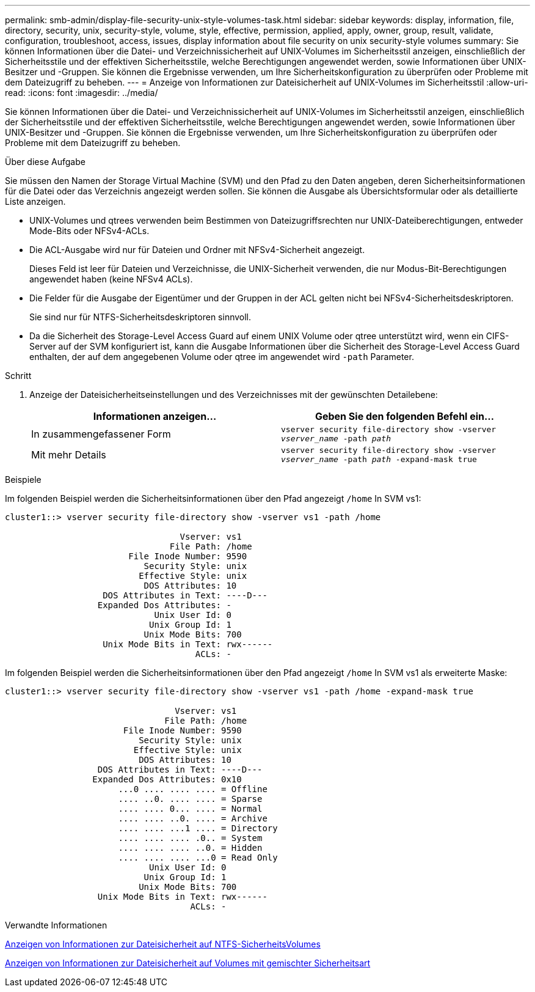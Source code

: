 ---
permalink: smb-admin/display-file-security-unix-style-volumes-task.html 
sidebar: sidebar 
keywords: display, information, file, directory, security, unix, security-style, volume, style, effective, permission, applied, apply, owner, group, result, validate, configuration, troubleshoot, access, issues, display information about file security on unix security-style volumes 
summary: Sie können Informationen über die Datei- und Verzeichnissicherheit auf UNIX-Volumes im Sicherheitsstil anzeigen, einschließlich der Sicherheitsstile und der effektiven Sicherheitsstile, welche Berechtigungen angewendet werden, sowie Informationen über UNIX-Besitzer und -Gruppen. Sie können die Ergebnisse verwenden, um Ihre Sicherheitskonfiguration zu überprüfen oder Probleme mit dem Dateizugriff zu beheben. 
---
= Anzeige von Informationen zur Dateisicherheit auf UNIX-Volumes im Sicherheitsstil
:allow-uri-read: 
:icons: font
:imagesdir: ../media/


[role="lead"]
Sie können Informationen über die Datei- und Verzeichnissicherheit auf UNIX-Volumes im Sicherheitsstil anzeigen, einschließlich der Sicherheitsstile und der effektiven Sicherheitsstile, welche Berechtigungen angewendet werden, sowie Informationen über UNIX-Besitzer und -Gruppen. Sie können die Ergebnisse verwenden, um Ihre Sicherheitskonfiguration zu überprüfen oder Probleme mit dem Dateizugriff zu beheben.

.Über diese Aufgabe
Sie müssen den Namen der Storage Virtual Machine (SVM) und den Pfad zu den Daten angeben, deren Sicherheitsinformationen für die Datei oder das Verzeichnis angezeigt werden sollen. Sie können die Ausgabe als Übersichtsformular oder als detaillierte Liste anzeigen.

* UNIX-Volumes und qtrees verwenden beim Bestimmen von Dateizugriffsrechten nur UNIX-Dateiberechtigungen, entweder Mode-Bits oder NFSv4-ACLs.
* Die ACL-Ausgabe wird nur für Dateien und Ordner mit NFSv4-Sicherheit angezeigt.
+
Dieses Feld ist leer für Dateien und Verzeichnisse, die UNIX-Sicherheit verwenden, die nur Modus-Bit-Berechtigungen angewendet haben (keine NFSv4 ACLs).

* Die Felder für die Ausgabe der Eigentümer und der Gruppen in der ACL gelten nicht bei NFSv4-Sicherheitsdeskriptoren.
+
Sie sind nur für NTFS-Sicherheitsdeskriptoren sinnvoll.

* Da die Sicherheit des Storage-Level Access Guard auf einem UNIX Volume oder qtree unterstützt wird, wenn ein CIFS-Server auf der SVM konfiguriert ist, kann die Ausgabe Informationen über die Sicherheit des Storage-Level Access Guard enthalten, der auf dem angegebenen Volume oder qtree im angewendet wird `-path` Parameter.


.Schritt
. Anzeige der Dateisicherheitseinstellungen und des Verzeichnisses mit der gewünschten Detailebene:
+
|===
| Informationen anzeigen... | Geben Sie den folgenden Befehl ein... 


 a| 
In zusammengefassener Form
 a| 
`vserver security file-directory show -vserver _vserver_name_ -path _path_`



 a| 
Mit mehr Details
 a| 
`vserver security file-directory show -vserver _vserver_name_ -path _path_ -expand-mask true`

|===


.Beispiele
Im folgenden Beispiel werden die Sicherheitsinformationen über den Pfad angezeigt `/home` In SVM vs1:

[listing]
----
cluster1::> vserver security file-directory show -vserver vs1 -path /home

                                  Vserver: vs1
                                File Path: /home
                        File Inode Number: 9590
                           Security Style: unix
                          Effective Style: unix
                           DOS Attributes: 10
                   DOS Attributes in Text: ----D---
                  Expanded Dos Attributes: -
                             Unix User Id: 0
                            Unix Group Id: 1
                           Unix Mode Bits: 700
                   Unix Mode Bits in Text: rwx------
                                     ACLs: -
----
Im folgenden Beispiel werden die Sicherheitsinformationen über den Pfad angezeigt `/home` In SVM vs1 als erweiterte Maske:

[listing]
----
cluster1::> vserver security file-directory show -vserver vs1 -path /home -expand-mask true

                                 Vserver: vs1
                               File Path: /home
                       File Inode Number: 9590
                          Security Style: unix
                         Effective Style: unix
                          DOS Attributes: 10
                  DOS Attributes in Text: ----D---
                 Expanded Dos Attributes: 0x10
                      ...0 .... .... .... = Offline
                      .... ..0. .... .... = Sparse
                      .... .... 0... .... = Normal
                      .... .... ..0. .... = Archive
                      .... .... ...1 .... = Directory
                      .... .... .... .0.. = System
                      .... .... .... ..0. = Hidden
                      .... .... .... ...0 = Read Only
                            Unix User Id: 0
                           Unix Group Id: 1
                          Unix Mode Bits: 700
                  Unix Mode Bits in Text: rwx------
                                    ACLs: -
----
.Verwandte Informationen
xref:display-file-security-ntfs-style-volumes-task.adoc[Anzeigen von Informationen zur Dateisicherheit auf NTFS-SicherheitsVolumes]

xref:display-file-security-mixed-style-volumes-task.adoc[Anzeigen von Informationen zur Dateisicherheit auf Volumes mit gemischter Sicherheitsart]
